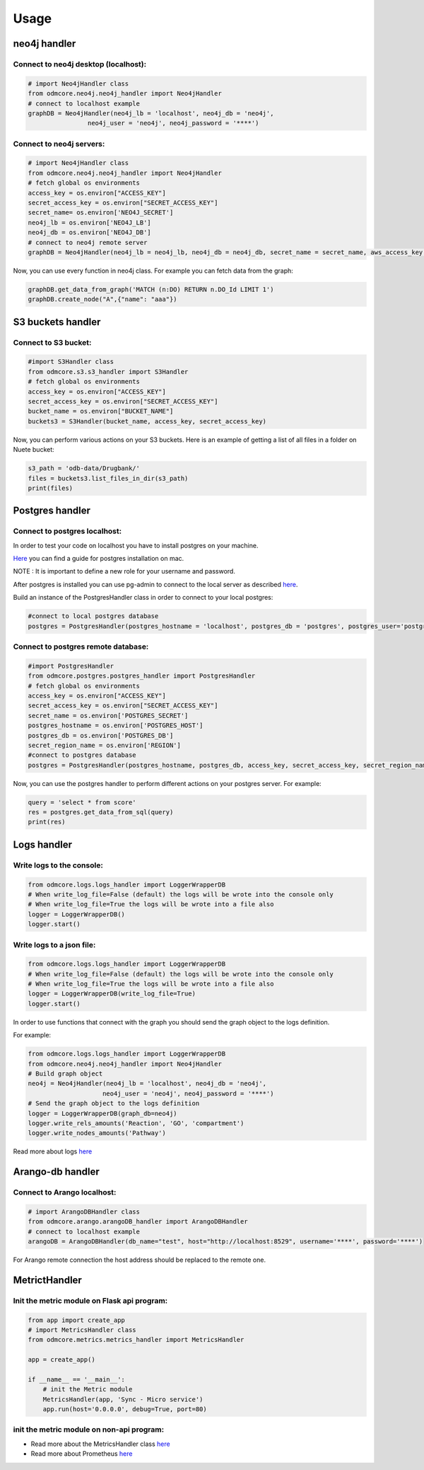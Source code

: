 Usage
=====

neo4j handler
~~~~~~~~~~~~~

Connect to neo4j desktop (localhost):
+++++++++++++++++++++++++++++++++++++

.. sourcecode:: python

    # import Neo4jHandler class
    from odmcore.neo4j.neo4j_handler import Neo4jHandler
    # connect to localhost example
    graphDB = Neo4jHandler(neo4j_lb = 'localhost', neo4j_db = 'neo4j', 
                    neo4j_user = 'neo4j', neo4j_password = '****')


Connect to neo4j servers:
+++++++++++++++++++++++++

.. sourcecode:: python

    # import Neo4jHandler class
    from odmcore.neo4j.neo4j_handler import Neo4jHandler
    # fetch global os environments
    access_key = os.environ["ACCESS_KEY"] 
    secret_access_key = os.environ["SECRET_ACCESS_KEY"]
    secret_name= os.environ['NEO4J_SECRET']
    neo4j_lb = os.environ['NEO4J_LB']
    neo4j_db = os.environ['NEO4J_DB']
    # connect to neo4j remote server
    graphDB = Neo4jHandler(neo4j_lb = neo4j_lb, neo4j_db = neo4j_db, secret_name = secret_name, aws_access_key = access_key, aws_secret_access_key = secret_access_key)

Now, you can use every function in neo4j class.
For example you can fetch data from the graph: 

.. sourcecode:: python

    graphDB.get_data_from_graph('MATCH (n:DO) RETURN n.DO_Id LIMIT 1')
    graphDB.create_node("A",{"name": "aaa"})


S3 buckets handler
~~~~~~~~~~~~~~~~~~

Connect to S3 bucket:
+++++++++++++++++++++

.. sourcecode:: python

    #import S3Handler class
    from odmcore.s3.s3_handler import S3Handler
    # fetch global os environments
    access_key = os.environ["ACCESS_KEY"] 
    secret_access_key = os.environ["SECRET_ACCESS_KEY"]
    bucket_name = os.environ["BUCKET_NAME"]
    buckets3 = S3Handler(bucket_name, access_key, secret_access_key)

Now, you can perform various actions on your S3 buckets.
Here is an example of getting a list of all files in a folder on Nuete bucket:

.. sourcecode:: python

    s3_path = 'odb-data/Drugbank/'
    files = buckets3.list_files_in_dir(s3_path)
    print(files)


Postgres handler
~~~~~~~~~~~~~~~~

Connect to postgres localhost:
++++++++++++++++++++++++++++++

In order to test your code on localhost you have to install 
postgres on your machine.

`Here <https://medium.com/@viviennediegoencarnacion/getting-started-with-postgresql-on-mac-e6a5f48ee399>`_
you can find a guide for postgres installation on mac.

NOTE : It is important to define a new role for your username and password.

After postgres is installed you can use pg-admin to connect to the local server 
as described `here <https://www.postgresqltutorial.com/postgresql-getting-started/connect-to-postgresql-database/>`_.

Build an instance of the PostgresHandler class in order to connect to 
your local postgres:

.. sourcecode:: python

    #connect to local postgres database
    postgres = PostgresHandler(postgres_hostname = 'localhost', postgres_db = 'postgres', postgres_user='postgres', postgres_password='****')

Connect to postgres remote database:
++++++++++++++++++++++++++++++++++++

.. sourcecode:: python

    #import PostgresHandler
    from odmcore.postgres.postgres_handler import PostgresHandler
    # fetch global os environments
    access_key = os.environ["ACCESS_KEY"] 
    secret_access_key = os.environ["SECRET_ACCESS_KEY"]
    secret_name = os.environ['POSTGRES_SECRET']
    postgres_hostname = os.environ['POSTGRES_HOST']
    postgres_db = os.environ['POSTGRES_DB']
    secret_region_name = os.environ['REGION']
    #connect to postgres database
    postgres = PostgresHandler(postgres_hostname, postgres_db, access_key, secret_access_key, secret_region_name, secret_name)

Now, you can use the postgres handler to perform 
different actions on your postgres server.
For example: 

.. sourcecode:: python

    query = 'select * from score'
    res = postgres.get_data_from_sql(query)
    print(res)


Logs handler
~~~~~~~~~~~~

Write logs to the console:
++++++++++++++++++++++++++

.. sourcecode:: python

    from odmcore.logs.logs_handler import LoggerWrapperDB
    # When write_log_file=False (default) the logs will be wrote into the console only
    # When write_log_file=True the logs will be wrote into a file also
    logger = LoggerWrapperDB()
    logger.start()

Write logs to a json file:
++++++++++++++++++++++++++

.. sourcecode:: python

    from odmcore.logs.logs_handler import LoggerWrapperDB
    # When write_log_file=False (default) the logs will be wrote into the console only
    # When write_log_file=True the logs will be wrote into a file also
    logger = LoggerWrapperDB(write_log_file=True)
    logger.start()


In order to use functions that connect with 
the graph you should send the graph object to the
logs definition.

For example:

.. sourcecode:: python

    from odmcore.logs.logs_handler import LoggerWrapperDB
    from odmcore.neo4j.neo4j_handler import Neo4jHandler
    # Build graph object
    neo4j = Neo4jHandler(neo4j_lb = 'localhost', neo4j_db = 'neo4j', 
                        neo4j_user = 'neo4j', neo4j_password = '****')
    # Send the graph object to the logs definition                 
    logger = LoggerWrapperDB(graph_db=neo4j)
    logger.write_rels_amounts('Reaction', 'GO', 'compartment')
    logger.write_nodes_amounts('Pathway')

Read more about logs `here <https://docs.google.com/document/d/1bY_5dXihvwd5an1SAw0LB0GuO1qeGTdqsJvy0gPGFYk/edit?usp=sharing>`_


Arango-db handler
~~~~~~~~~~~~~~~~~

Connect to Arango localhost:
++++++++++++++++++++++++++++

.. sourcecode:: python

    # import ArangoDBHandler class
    from odmcore.arango.arangoDB_handler import ArangoDBHandler
    # connect to localhost example
    arangoDB = ArangoDBHandler(db_name="test", host="http://localhost:8529", username='****', password='****')

For Arango remote connection the host address should be replaced to the remote one.


MetrictHandler
~~~~~~~~~~~~~~

Init the metric module on Flask api program:
++++++++++++++++++++++++++++++++++++++++++++

.. sourcecode:: python

    from app import create_app
    # import MetricsHandler class
    from odmcore.metrics.metrics_handler import MetricsHandler

    app = create_app()

    if __name__ == '__main__':
        # init the Metric module
        MetricsHandler(app, 'Sync - Micro service')
        app.run(host='0.0.0.0', debug=True, port=80)

init the metric module on non-api program:
++++++++++++++++++++++++++++++++++++++++++

.. sourcecode:: python
    # import MetricsHandler class
    from odmcore.metrics.metrics_handler import MetricsHandler

    def main():
        # init the Metric module
        MetricsHandler('Test-app', env='dev')


- Read more about the MetricsHandler class `here <https://docs.google.com/presentation/d/1jhVOj58B4AdbFau-PKiU2aMVVAtYEhe21ZC4q_m1BDo/edit#slide=id.g107285708c1_0_0>`_

- Read more about Prometheus `here <https://docs.google.com/document/d/1_eZkO1pG1j6u6X395UH1r8hol233h-LD7_DsZgZLf4w/edit#heading=h.uqbh38ruihbz>`_


